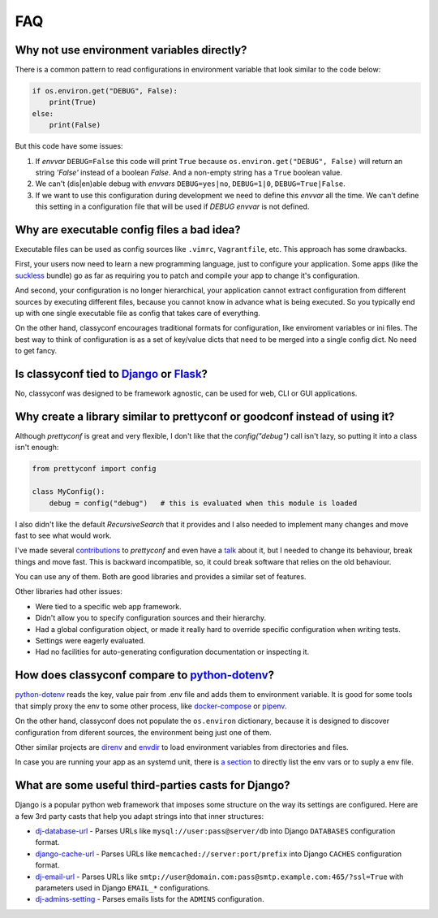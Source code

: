 FAQ
---

Why not use environment variables directly?
~~~~~~~~~~~~~~~~~~~~~~~~~~~~~~~~~~~~~~~~~~~

There is a common pattern to read configurations in environment variable that
look similar to the code below:

.. code-block:: python

    if os.environ.get("DEBUG", False):
        print(True)
    else:
        print(False)

But this code have some issues:

#. If *envvar* ``DEBUG=False`` this code will print ``True`` because
   ``os.environ.get("DEBUG", False)`` will return an string `'False'` instead
   of a boolean `False`. And a non-empty string has a ``True`` boolean value.
#. We can't (dis|en)able debug with *envvars* ``DEBUG=yes|no``, ``DEBUG=1|0``,
   ``DEBUG=True|False``.
#. If we want to use this configuration during development we need to define
   this *envvar* all the time. We can't define this setting in a configuration
   file that will be used if `DEBUG` *envvar* is not defined.


Why are executable config files a bad idea?
~~~~~~~~~~~~~~~~~~~~~~~~~~~~~~~~~~~~~~~~~~~
Executable files can be used as config sources like ``.vimrc``,
``Vagrantfile``, etc. This approach has some drawbacks.

First, your users now need to learn a new programming language, just to
configure your application. Some apps (like the suckless_ bundle) go as far
as requiring you to patch and compile your app to change it's configuration.

And second, your configuration is no longer hierarchical, your application
cannot extract configuration from different sources by executing different
files, because you cannot know in advance what is being executed. So you
typically end up with one single executable file as config that takes care of
everything.

On the other hand, classyconf encourages traditional formats for
configuration, like enviroment variables or ini files. The best way to think
of configuration is as a set of key/value dicts that need to be merged into a
single config dict. No need to get fancy.

.. _`suckless`: http://suckless.org/


Is classyconf tied to Django_ or Flask_?
~~~~~~~~~~~~~~~~~~~~~~~~~~~~~~~~~~~~~~~~

No, classyconf was designed to be framework agnostic, can be used for web, CLI
or GUI applications.

.. _`Django`: https://www.djangoproject.com/
.. _`Flask`: http://flask.pocoo.org/


Why create a library similar to prettyconf or goodconf instead of using it?
~~~~~~~~~~~~~~~~~~~~~~~~~~~~~~~~~~~~~~~~~~~~~~~~~~~~~~~~~~~~~~~~~~~~~~~~~~~

Although `prettyconf` is great and very flexible, I don't like that the
`config("debug")` call isn't lazy, so putting it into a class isn't enough:

.. code-block:: python

  from prettyconf import config

  class MyConfig():
      debug = config("debug")   # this is evaluated when this module is loaded

I also didn't like the default `RecursiveSearch` that it provides and I also
needed to implement many changes and move fast to see what would work.

I've made several `contributions`_ to `prettyconf` and even have a `talk`_
about it, but I needed to change its behaviour, break things and move fast.
This is backward incompatible, so, it could break software that relies on the
old behaviour.

You can use any of them. Both are good libraries and provides a similar set of
features.

Other libraries had other issues:

- Were tied to a specific web app framework.
- Didn't allow you to specify configuration sources and their hierarchy.
- Had a global configuration object, or made it really hard to override specific configuration when writing tests.
- Settings were eagerly evaluated.
- Had no facilities for auto-generating configuration documentation or inspecting it.


.. _contributions: https://github.com/osantana/prettyconf/pulls?q=is%3Apr+author%3Ahernantz+is%3Aclosed
.. _talk: https://www.youtube.com/watch?v=YciVleW7mzk


How does classyconf compare to python-dotenv_?
~~~~~~~~~~~~~~~~~~~~~~~~~~~~~~~~~~~~~~~~~~~~~~

python-dotenv_ reads the key, value pair from .env file and adds them to
environment variable. It is good for some tools that simply proxy the env to
some other process, like docker-compose_ or pipenv_.

On the other hand, classyconf does not populate the ``os.environ`` dictionary,
because it is designed to discover configuration from diferent sources, the
environment being just one of them.

Other similar projects are direnv_ and envdir_ to load environment variables
from directories and files.

In case you are running your app as an systemd unit, there is `a section`_ to
directly list the env vars or to suply a env file.


.. _`python-dotenv`: https://github.com/theskumar/python-dotenv
.. _`direnv`: https://direnv.net/
.. _`envdir`: http://cr.yp.to/daemontools/envdir.html
.. _`pipenv`: https://pipenv.readthedocs.io/en/latest/advanced/#automatic-loading-of-env
.. _`a section`: https://serverfault.com/a/438945
.. _`docker-compose`: https://docs.docker.com/compose/env-file/


What are some useful third-parties casts for Django?
~~~~~~~~~~~~~~~~~~~~~~~~~~~~~~~~~~~~~~~~~~~~~~~~~~~~

Django is a popular python web framework that imposes some structure on the way
its settings are configured. Here are a few 3rd party casts that help you adapt
strings into that inner structures:

* `dj-database-url`_ - Parses URLs like ``mysql://user:pass@server/db`` into
  Django ``DATABASES`` configuration format.
* `django-cache-url`_ - Parses URLs like ``memcached://server:port/prefix``
  into Django ``CACHES`` configuration format.
* `dj-email-url`_ - Parses URLs like
  ``smtp://user@domain.com:pass@smtp.example.com:465/?ssl=True`` with
  parameters used in Django ``EMAIL_*`` configurations.
* `dj-admins-setting`_ - Parses emails lists for the ``ADMINS`` configuration.


.. _dj-database-url: https://github.com/kennethreitz/dj-database-url
.. _django-cache-url: https://github.com/ghickman/django-cache-url
.. _dj-email-url: https://github.com/migonzalvar/dj-email-url
.. _dj-admins-setting: https://github.com/hernantz/dj-admins-setting

